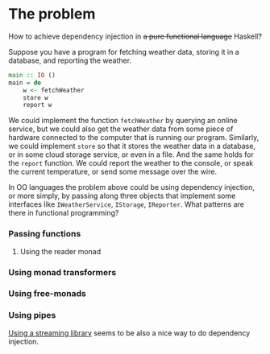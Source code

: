* The problem

How to achieve dependency injection in +a pure functional language+ Haskell?

Suppose you have a program for fetching weather data, storing it in a database,
and reporting the weather.

#+BEGIN_SRC haskell
  main :: IO ()
  main = do
      w <- fetchWeather
      store w
      report w
#+END_SRC

We could implement the function ~fetchWeather~ by querying an online service,
but we could also get the weather data from some piece of hardware connected to
the computer that is running our program. Similarly, we could implement ~store~
so that it stores the weather data in a database, or in some cloud storage
service, or even in a file. And the same holds for the ~report~ function. We
could report the weather to the console, or speak the current temperature, or
send some message over the wire.

In OO languages the problem above could be using dependency injection, or more
simply, by passing along three objects that implement some interfaces like
~IWeatherService~, ~IStorage~, ~IReporter~. What patterns are there in
functional programming?

*** Passing functions

***** Using the reader monad

*** Using monad transformers

*** Using free-monads

*** Using pipes
    [[https://stackoverflow.com/a/14328834/2289983][Using a streaming library]] seems to be also a nice way to do dependency injection.
